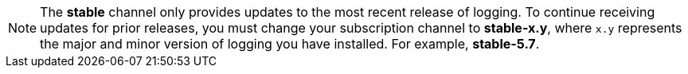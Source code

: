 // Text snippet included in the following assemblies:
//
// observability/logging/logging_release_notes/logging-5-6-release-notes.adoc
// observability/logging/logging_release_notes/logging-5-7-release-notes.adoc
// observability/logging/logging_release_notes/logging-5-8-release-notes.adoc
//
// Text snippet included in the following modules:
// logging-loki-gui-install.adoc
// cluster-logging-deploy-console.adoc
//
:_mod-docs-content-type: SNIPPET

[NOTE]
====
The *stable* channel only provides updates to the most recent release of logging. To continue receiving updates for prior releases, you must change your subscription channel to *stable-x.y*, where `x.y` represents the major and minor version of logging you have installed. For example, *stable-5.7*.
====
